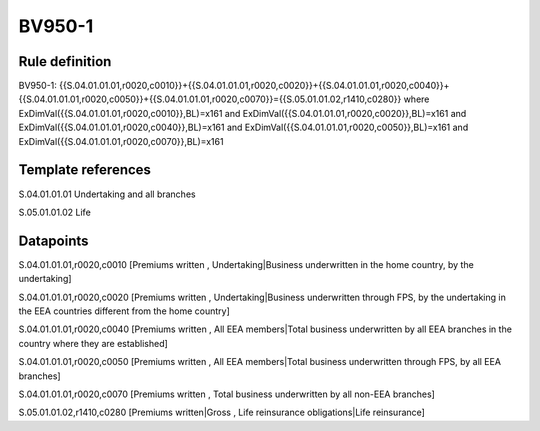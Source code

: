 =======
BV950-1
=======

Rule definition
---------------

BV950-1: {{S.04.01.01.01,r0020,c0010}}+{{S.04.01.01.01,r0020,c0020}}+{{S.04.01.01.01,r0020,c0040}}+{{S.04.01.01.01,r0020,c0050}}+{{S.04.01.01.01,r0020,c0070}}={{S.05.01.01.02,r1410,c0280}} where ExDimVal({{S.04.01.01.01,r0020,c0010}},BL)=x161 and ExDimVal({{S.04.01.01.01,r0020,c0020}},BL)=x161 and ExDimVal({{S.04.01.01.01,r0020,c0040}},BL)=x161 and ExDimVal({{S.04.01.01.01,r0020,c0050}},BL)=x161 and ExDimVal({{S.04.01.01.01,r0020,c0070}},BL)=x161


Template references
-------------------

S.04.01.01.01 Undertaking and all branches

S.05.01.01.02 Life


Datapoints
----------

S.04.01.01.01,r0020,c0010 [Premiums written , Undertaking|Business underwritten in the home country, by the undertaking]

S.04.01.01.01,r0020,c0020 [Premiums written , Undertaking|Business underwritten through FPS, by the undertaking in the EEA countries different from the home country]

S.04.01.01.01,r0020,c0040 [Premiums written , All EEA members|Total business underwritten by all EEA branches in the country where they are established]

S.04.01.01.01,r0020,c0050 [Premiums written , All EEA members|Total business underwritten through FPS, by all EEA branches]

S.04.01.01.01,r0020,c0070 [Premiums written , Total business underwritten by all non-EEA branches]

S.05.01.01.02,r1410,c0280 [Premiums written|Gross , Life reinsurance obligations|Life reinsurance]



